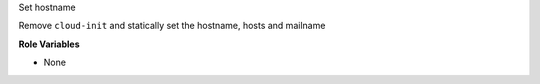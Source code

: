 Set hostname

Remove ``cloud-init`` and statically set the hostname, hosts and
mailname

**Role Variables**

* None
